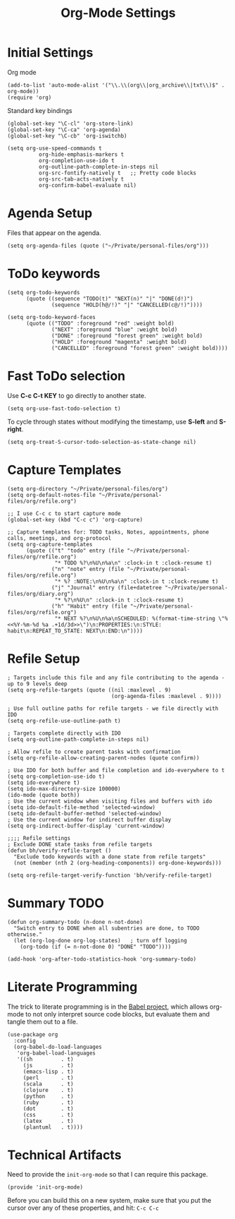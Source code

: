 #+TITLE:  Org-Mode Settings
#+AUTHOR: Sebastián Múnera-Álvarez
#+EMAIL:  sfmunera@gmail.com
#+TAGS:   emacs

* Initial Settings

Org mode
#+BEGIN_SRC elisp
(add-to-list 'auto-mode-alist '("\\.\\(org\\|org_archive\\|txt\\)$" . org-mode))
(require 'org)
#+END_SRC  

Standard key bindings
#+BEGIN_SRC elisp
(global-set-key "\C-cl" 'org-store-link)
(global-set-key "\C-ca" 'org-agenda)
(global-set-key "\C-cb" 'org-iswitchb)
#+END_SRC

#+BEGIN_SRC elisp
(setq org-use-speed-commands t
          org-hide-emphasis-markers t
          org-completion-use-ido t
          org-outline-path-complete-in-steps nil
          org-src-fontify-natively t   ;; Pretty code blocks
          org-src-tab-acts-natively t
          org-confirm-babel-evaluate nil)
#+END_SRC

* Agenda Setup

Files that appear on the agenda.
#+BEGIN_SRC elisp
(setq org-agenda-files (quote ("~/Private/personal-files/org")))
#+END_SRC

* ToDo keywords

#+BEGIN_SRC elisp
(setq org-todo-keywords
      (quote ((sequence "TODO(t)" "NEXT(n)" "|" "DONE(d!)")
              (sequence "HOLD(h@/!)" "|" "CANCELLED(c@/!)"))))

(setq org-todo-keyword-faces
      (quote (("TODO" :foreground "red" :weight bold)
              ("NEXT" :foreground "blue" :weight bold)
              ("DONE" :foreground "forest green" :weight bold)
              ("HOLD" :foreground "magenta" :weight bold)
              ("CANCELLED" :foreground "forest green" :weight bold))))
#+END_SRC

* Fast ToDo selection

Use *C-c C-t KEY* to go directly to another state.

#+BEGIN_SRC elisp
(setq org-use-fast-todo-selection t)
#+END_SRC

To cycle through states without modifying the timestamp, use *S-left*
and *S-right*.

#+BEGIN_SRC elisp
(setq org-treat-S-cursor-todo-selection-as-state-change nil)
#+END_SRC

* Capture Templates

#+BEGIN_SRC elisp
(setq org-directory "~/Private/personal-files/org")
(setq org-default-notes-file "~/Private/personal-files/org/refile.org")

;; I use C-c c to start capture mode
(global-set-key (kbd "C-c c") 'org-capture)

;; Capture templates for: TODO tasks, Notes, appointments, phone calls, meetings, and org-protocol
(setq org-capture-templates
      (quote (("t" "todo" entry (file "~/Private/personal-files/org/refile.org")
               "* TODO %?\n%U\n%a\n" :clock-in t :clock-resume t)
              ("n" "note" entry (file "~/Private/personal-files/org/refile.org")
               "* %? :NOTE:\n%U\n%a\n" :clock-in t :clock-resume t)
              ("j" "Journal" entry (file+datetree "~/Private/personal-files/org/diary.org")
               "* %?\n%U\n" :clock-in t :clock-resume t)
              ("h" "Habit" entry (file "~/Private/personal-files/org/refile.org")
               "* NEXT %?\n%U\n%a\nSCHEDULED: %(format-time-string \"%<<%Y-%m-%d %a .+1d/3d>>\")\n:PROPERTIES:\n:STYLE: habit\n:REPEAT_TO_STATE: NEXT\n:END:\n"))))
#+END_SRC

* Refile Setup

#+BEGIN_SRC elisp
; Targets include this file and any file contributing to the agenda - up to 9 levels deep
(setq org-refile-targets (quote ((nil :maxlevel . 9)
                                 (org-agenda-files :maxlevel . 9))))

; Use full outline paths for refile targets - we file directly with IDO
(setq org-refile-use-outline-path t)

; Targets complete directly with IDO
(setq org-outline-path-complete-in-steps nil)

; Allow refile to create parent tasks with confirmation
(setq org-refile-allow-creating-parent-nodes (quote confirm))

; Use IDO for both buffer and file completion and ido-everywhere to t
(setq org-completion-use-ido t)
(setq ido-everywhere t)
(setq ido-max-directory-size 100000)
(ido-mode (quote both))
; Use the current window when visiting files and buffers with ido
(setq ido-default-file-method 'selected-window)
(setq ido-default-buffer-method 'selected-window)
; Use the current window for indirect buffer display
(setq org-indirect-buffer-display 'current-window)

;;;; Refile settings
; Exclude DONE state tasks from refile targets
(defun bh/verify-refile-target ()
  "Exclude todo keywords with a done state from refile targets"
  (not (member (nth 2 (org-heading-components)) org-done-keywords)))

(setq org-refile-target-verify-function 'bh/verify-refile-target)
#+END_SRC
* Summary TODO

#+BEGIN_SRC elisp
  (defun org-summary-todo (n-done n-not-done)
    "Switch entry to DONE when all subentries are done, to TODO otherwise."
    (let (org-log-done org-log-states)   ; turn off logging
      (org-todo (if (= n-not-done 0) "DONE" "TODO"))))
  
  (add-hook 'org-after-todo-statistics-hook 'org-summary-todo)
#+END_SRC
* Literate Programming

  The trick to literate programming is in the [[http://orgmode.org/worg/org-contrib/babel/intro.html][Babel project]], which
  allows org-mode to not only interpret source code blocks, but
  evaluate them and tangle them out to a file.

  #+BEGIN_SRC elisp
   (use-package org
     :config
     (org-babel-do-load-languages
      'org-babel-load-languages
      '((sh         . t)
        (js         . t)
        (emacs-lisp . t)
        (perl       . t)
        (scala      . t)
        (clojure    . t)
        (python     . t)
        (ruby       . t)
        (dot        . t)
        (css        . t)
        (latex      . t)
        (plantuml   . t))))
  #+END_SRC

* Technical Artifacts

Need to provide the =init-org-mode= so that I can require this
package.

#+BEGIN_SRC elisp
(provide 'init-org-mode)
#+END_SRC

Before you can build this on a new system, make sure that you put
the cursor over any of these properties, and hit: =C-c C-c=

#+DESCRIPTION: A literate programming version of my Emacs Initialization of Org-Mode
#+PROPERTY:    results silent
#+PROPERTY:    header-args:sh  :tangle no
#+PROPERTY:    tangle ~/.emacs.d/elisp/init-org-mode.el
#+PROPERTY:    eval no-export
#+PROPERTY:    comments org
#+OPTIONS:     num:nil toc:nil todo:nil tasks:nil tags:nil
#+OPTIONS:     skip:nil author:nil email:nil creator:nil timestamp:nil
#+INFOJS_OPT:  view:nil toc:nil ltoc:t mouse:underline buttons:0 path:http://orgmode.org/org-info.js
